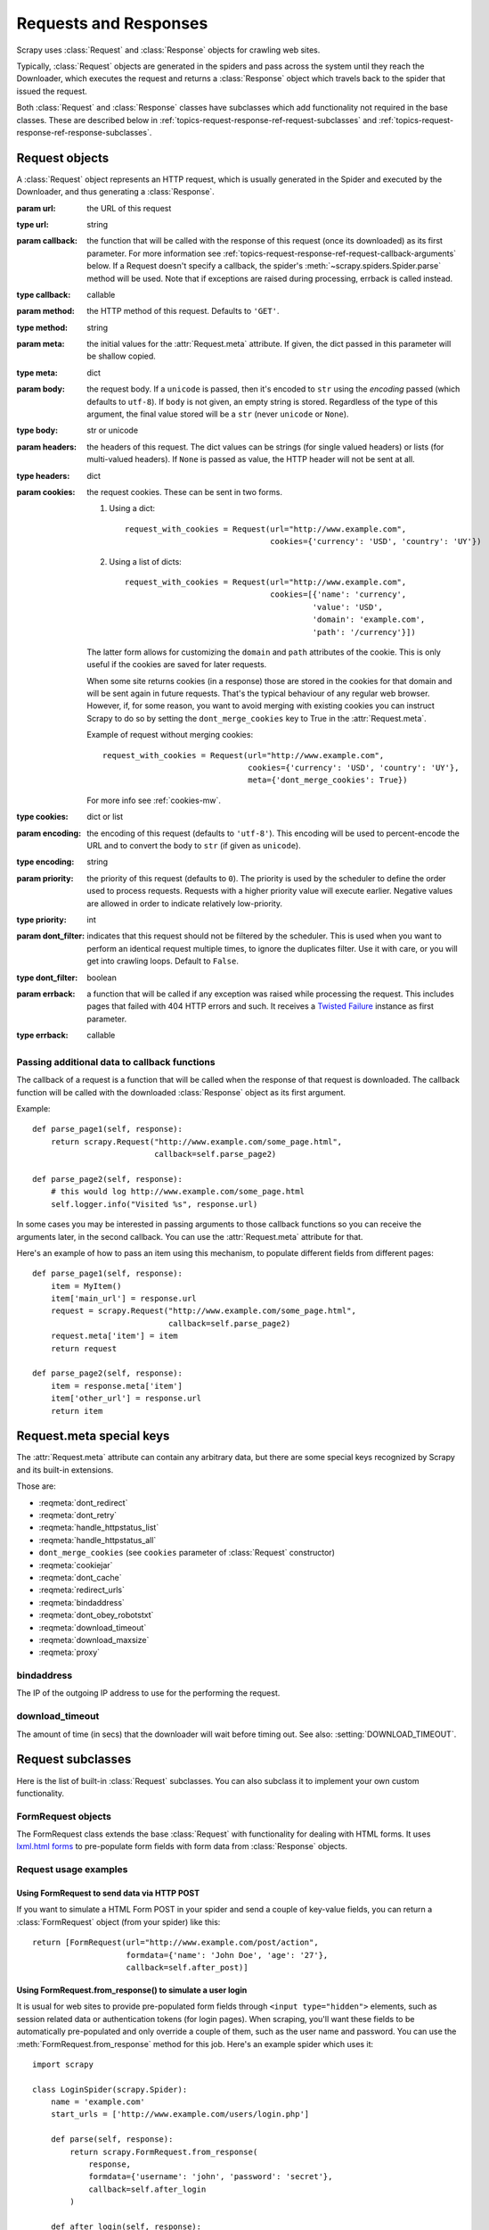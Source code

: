 .. _topics-request-response:

======================
Requests and Responses
======================

.. module:: scrapy.http
   :synopsis: Request and Response classes

Scrapy uses :class:`Request` and :class:`Response` objects for crawling web
sites.

Typically, :class:`Request` objects are generated in the spiders and pass
across the system until they reach the Downloader, which executes the request
and returns a :class:`Response` object which travels back to the spider that
issued the request.

Both :class:`Request` and :class:`Response` classes have subclasses which add
functionality not required in the base classes. These are described
below in :ref:`topics-request-response-ref-request-subclasses` and
:ref:`topics-request-response-ref-response-subclasses`.


Request objects
===============

.. class:: Request(url[, callback, method='GET', headers, body, cookies, meta, encoding='utf-8', priority=0, dont_filter=False, errback])

    A :class:`Request` object represents an HTTP request, which is usually
    generated in the Spider and executed by the Downloader, and thus generating
    a :class:`Response`.

    :param url: the URL of this request
    :type url: string

    :param callback: the function that will be called with the response of this
       request (once its downloaded) as its first parameter. For more information
       see :ref:`topics-request-response-ref-request-callback-arguments` below.
       If a Request doesn't specify a callback, the spider's
       :meth:`~scrapy.spiders.Spider.parse` method will be used.
       Note that if exceptions are raised during processing, errback is called instead.

    :type callback: callable

    :param method: the HTTP method of this request. Defaults to ``'GET'``.
    :type method: string

    :param meta: the initial values for the :attr:`Request.meta` attribute. If
       given, the dict passed in this parameter will be shallow copied.
    :type meta: dict

    :param body: the request body. If a ``unicode`` is passed, then it's encoded to
      ``str`` using the `encoding` passed (which defaults to ``utf-8``). If
      ``body`` is not given, an empty string is stored. Regardless of the
      type of this argument, the final value stored will be a ``str`` (never
      ``unicode`` or ``None``).
    :type body: str or unicode

    :param headers: the headers of this request. The dict values can be strings
       (for single valued headers) or lists (for multi-valued headers). If
       ``None`` is passed as value, the HTTP header will not be sent at all.
    :type headers: dict

    :param cookies: the request cookies. These can be sent in two forms.

        1. Using a dict::

            request_with_cookies = Request(url="http://www.example.com",
                                           cookies={'currency': 'USD', 'country': 'UY'})
        2. Using a list of dicts::

            request_with_cookies = Request(url="http://www.example.com",
                                           cookies=[{'name': 'currency',
                                                    'value': 'USD',
                                                    'domain': 'example.com',
                                                    'path': '/currency'}])

        The latter form allows for customizing the ``domain`` and ``path``
        attributes of the cookie. This is only useful if the cookies are saved
        for later requests.

        When some site returns cookies (in a response) those are stored in the
        cookies for that domain and will be sent again in future requests. That's
        the typical behaviour of any regular web browser. However, if, for some
        reason, you want to avoid merging with existing cookies you can instruct
        Scrapy to do so by setting the ``dont_merge_cookies`` key to True in the
        :attr:`Request.meta`.

        Example of request without merging cookies::

            request_with_cookies = Request(url="http://www.example.com",
                                           cookies={'currency': 'USD', 'country': 'UY'},
                                           meta={'dont_merge_cookies': True})

        For more info see :ref:`cookies-mw`.
    :type cookies: dict or list

    :param encoding: the encoding of this request (defaults to ``'utf-8'``).
       This encoding will be used to percent-encode the URL and to convert the
       body to ``str`` (if given as ``unicode``).
    :type encoding: string

    :param priority: the priority of this request (defaults to ``0``).
       The priority is used by the scheduler to define the order used to process
       requests.  Requests with a higher priority value will execute earlier.
       Negative values are allowed in order to indicate relatively low-priority.
    :type priority: int

    :param dont_filter: indicates that this request should not be filtered by
       the scheduler. This is used when you want to perform an identical
       request multiple times, to ignore the duplicates filter. Use it with
       care, or you will get into crawling loops. Default to ``False``.
    :type dont_filter: boolean

    :param errback: a function that will be called if any exception was
       raised while processing the request. This includes pages that failed
       with 404 HTTP errors and such. It receives a `Twisted Failure`_ instance
       as first parameter.
    :type errback: callable

    .. attribute:: Request.url

        A string containing the URL of this request. Keep in mind that this
        attribute contains the escaped URL, so it can differ from the URL passed in
        the constructor.

        This attribute is read-only. To change the URL of a Request use
        :meth:`replace`.

    .. attribute:: Request.method

        A string representing the HTTP method in the request. This is guaranteed to
        be uppercase. Example: ``"GET"``, ``"POST"``, ``"PUT"``, etc

    .. attribute:: Request.headers

        A dictionary-like object which contains the request headers.

    .. attribute:: Request.body

        A str that contains the request body.

        This attribute is read-only. To change the body of a Request use
        :meth:`replace`.

    .. attribute:: Request.meta

        A dict that contains arbitrary metadata for this request. This dict is
        empty for new Requests, and is usually  populated by different Scrapy
        components (extensions, middlewares, etc). So the data contained in this
        dict depends on the extensions you have enabled.

        See :ref:`topics-request-meta` for a list of special meta keys
        recognized by Scrapy.

        This dict is `shallow copied`_ when the request is cloned using the
        ``copy()`` or ``replace()`` methods, and can also be accessed, in your
        spider, from the ``response.meta`` attribute.

    .. _shallow copied: https://docs.python.org/2/library/copy.html

    .. method:: Request.copy()

       Return a new Request which is a copy of this Request. See also:
       :ref:`topics-request-response-ref-request-callback-arguments`.

    .. method:: Request.replace([url, method, headers, body, cookies, meta, encoding, dont_filter, callback, errback])

       Return a Request object with the same members, except for those members
       given new values by whichever keyword arguments are specified. The
       attribute :attr:`Request.meta` is copied by default (unless a new value
       is given in the ``meta`` argument). See also
       :ref:`topics-request-response-ref-request-callback-arguments`.

.. _topics-request-response-ref-request-callback-arguments:

Passing additional data to callback functions
---------------------------------------------

The callback of a request is a function that will be called when the response
of that request is downloaded. The callback function will be called with the
downloaded :class:`Response` object as its first argument.

Example::

    def parse_page1(self, response):
        return scrapy.Request("http://www.example.com/some_page.html",
                              callback=self.parse_page2)

    def parse_page2(self, response):
        # this would log http://www.example.com/some_page.html
        self.logger.info("Visited %s", response.url)

In some cases you may be interested in passing arguments to those callback
functions so you can receive the arguments later, in the second callback. You
can use the :attr:`Request.meta` attribute for that.

Here's an example of how to pass an item using this mechanism, to populate
different fields from different pages::

    def parse_page1(self, response):
        item = MyItem()
        item['main_url'] = response.url
        request = scrapy.Request("http://www.example.com/some_page.html",
                                 callback=self.parse_page2)
        request.meta['item'] = item
        return request

    def parse_page2(self, response):
        item = response.meta['item']
        item['other_url'] = response.url
        return item

.. _topics-request-meta:

Request.meta special keys
=========================

The :attr:`Request.meta` attribute can contain any arbitrary data, but there
are some special keys recognized by Scrapy and its built-in extensions.

Those are:

* :reqmeta:`dont_redirect`
* :reqmeta:`dont_retry`
* :reqmeta:`handle_httpstatus_list`
* :reqmeta:`handle_httpstatus_all`
* ``dont_merge_cookies`` (see ``cookies`` parameter of :class:`Request` constructor)
* :reqmeta:`cookiejar`
* :reqmeta:`dont_cache`
* :reqmeta:`redirect_urls`
* :reqmeta:`bindaddress`
* :reqmeta:`dont_obey_robotstxt`
* :reqmeta:`download_timeout`
* :reqmeta:`download_maxsize`
* :reqmeta:`proxy`

.. reqmeta:: bindaddress

bindaddress
-----------

The IP of the outgoing IP address to use for the performing the request.

.. reqmeta:: download_timeout

download_timeout
----------------

The amount of time (in secs) that the downloader will wait before timing out.
See also: :setting:`DOWNLOAD_TIMEOUT`.


.. _topics-request-response-ref-request-subclasses:

Request subclasses
==================

Here is the list of built-in :class:`Request` subclasses. You can also subclass
it to implement your own custom functionality.

FormRequest objects
-------------------

The FormRequest class extends the base :class:`Request` with functionality for
dealing with HTML forms. It uses `lxml.html forms`_  to pre-populate form
fields with form data from :class:`Response` objects.

.. _lxml.html forms: http://lxml.de/lxmlhtml.html#forms

.. class:: FormRequest(url, [formdata, ...])

    The :class:`FormRequest` class adds a new argument to the constructor. The
    remaining arguments are the same as for the :class:`Request` class and are
    not documented here.

    :param formdata: is a dictionary (or iterable of (key, value) tuples)
       containing HTML Form data which will be url-encoded and assigned to the
       body of the request.
    :type formdata: dict or iterable of tuples

    The :class:`FormRequest` objects support the following class method in
    addition to the standard :class:`Request` methods:

    .. classmethod:: FormRequest.from_response(response, [formname=None, formnumber=0, formdata=None, formxpath=None, clickdata=None, dont_click=False, ...])

       Returns a new :class:`FormRequest` object with its form field values
       pre-populated with those found in the HTML ``<form>`` element contained
       in the given response. For an example see
       :ref:`topics-request-response-ref-request-userlogin`.

       The policy is to automatically simulate a click, by default, on any form
       control that looks clickable, like a ``<input type="submit">``.  Even
       though this is quite convenient, and often the desired behaviour,
       sometimes it can cause problems which could be hard to debug. For
       example, when working with forms that are filled and/or submitted using
       javascript, the default :meth:`from_response` behaviour may not be the
       most appropriate. To disable this behaviour you can set the
       ``dont_click`` argument to ``True``. Also, if you want to change the
       control clicked (instead of disabling it) you can also use the
       ``clickdata`` argument.

       :param response: the response containing a HTML form which will be used
          to pre-populate the form fields
       :type response: :class:`Response` object

       :param formname: if given, the form with name attribute set to this value will be used.
       :type formname: string

       :param formxpath: if given, the first form that matches the xpath will be used.
       :type formxpath: string

       :param formnumber: the number of form to use, when the response contains
          multiple forms. The first one (and also the default) is ``0``.
       :type formnumber: integer

       :param formdata: fields to override in the form data. If a field was
          already present in the response ``<form>`` element, its value is
          overridden by the one passed in this parameter.
       :type formdata: dict

       :param clickdata: attributes to lookup the control clicked. If it's not
         given, the form data will be submitted simulating a click on the
         first clickable element. In addition to html attributes, the control
         can be identified by its zero-based index relative to other
         submittable inputs inside the form, via the ``nr`` attribute.
       :type clickdata: dict

       :param dont_click: If True, the form data will be submitted without
         clicking in any element.
       :type dont_click: boolean

       The other parameters of this class method are passed directly to the
       :class:`FormRequest` constructor.

       .. versionadded:: 0.10.3
          The ``formname`` parameter.

       .. versionadded:: 0.17
          The ``formxpath`` parameter.

Request usage examples
----------------------

Using FormRequest to send data via HTTP POST
~~~~~~~~~~~~~~~~~~~~~~~~~~~~~~~~~~~~~~~~~~~~

If you want to simulate a HTML Form POST in your spider and send a couple of
key-value fields, you can return a :class:`FormRequest` object (from your
spider) like this::

   return [FormRequest(url="http://www.example.com/post/action",
                       formdata={'name': 'John Doe', 'age': '27'},
                       callback=self.after_post)]

.. _topics-request-response-ref-request-userlogin:

Using FormRequest.from_response() to simulate a user login
~~~~~~~~~~~~~~~~~~~~~~~~~~~~~~~~~~~~~~~~~~~~~~~~~~~~~~~~~~

It is usual for web sites to provide pre-populated form fields through ``<input
type="hidden">`` elements, such as session related data or authentication
tokens (for login pages). When scraping, you'll want these fields to be
automatically pre-populated and only override a couple of them, such as the
user name and password. You can use the :meth:`FormRequest.from_response`
method for this job. Here's an example spider which uses it::


    import scrapy

    class LoginSpider(scrapy.Spider):
        name = 'example.com'
        start_urls = ['http://www.example.com/users/login.php']

        def parse(self, response):
            return scrapy.FormRequest.from_response(
                response,
                formdata={'username': 'john', 'password': 'secret'},
                callback=self.after_login
            )

        def after_login(self, response):
            # check login succeed before going on
            if "authentication failed" in response.body:
                self.logger.error("Login failed")
                return

            # continue scraping with authenticated session...


Response objects
================

.. class:: Response(url, [status=200, headers, body, flags])

    A :class:`Response` object represents an HTTP response, which is usually
    downloaded (by the Downloader) and fed to the Spiders for processing.

    :param url: the URL of this response
    :type url: string

    :param headers: the headers of this response. The dict values can be strings
       (for single valued headers) or lists (for multi-valued headers).
    :type headers: dict

    :param status: the HTTP status of the response. Defaults to ``200``.
    :type status: integer

    :param body: the response body. It must be str, not unicode, unless you're
       using a encoding-aware :ref:`Response subclass
       <topics-request-response-ref-response-subclasses>`, such as
       :class:`TextResponse`.
    :type body: str

    :param meta: the initial values for the :attr:`Response.meta` attribute. If
       given, the dict will be shallow copied.
    :type meta: dict

    :param flags: is a list containing the initial values for the
       :attr:`Response.flags` attribute. If given, the list will be shallow
       copied.
    :type flags: list

    .. attribute:: Response.url

        A string containing the URL of the response.

        This attribute is read-only. To change the URL of a Response use
        :meth:`replace`.

    .. attribute:: Response.status

        An integer representing the HTTP status of the response. Example: ``200``,
        ``404``.

    .. attribute:: Response.headers

        A dictionary-like object which contains the response headers.

    .. attribute:: Response.body

        A str containing the body of this Response. Keep in mind that Response.body
        is always a str. If you want the unicode version use
        :meth:`TextResponse.body_as_unicode` (only available in
        :class:`TextResponse` and subclasses).

        This attribute is read-only. To change the body of a Response use
        :meth:`replace`.

    .. attribute:: Response.request

        The :class:`Request` object that generated this response. This attribute is
        assigned in the Scrapy engine, after the response and the request have passed
        through all :ref:`Downloader Middlewares <topics-downloader-middleware>`.
        In particular, this means that:

        - HTTP redirections will cause the original request (to the URL before
          redirection) to be assigned to the redirected response (with the final
          URL after redirection).

        - Response.request.url doesn't always equal Response.url

        - This attribute is only available in the spider code, and in the
          :ref:`Spider Middlewares <topics-spider-middleware>`, but not in
          Downloader Middlewares (although you have the Request available there by
          other means) and handlers of the :signal:`response_downloaded` signal.

    .. attribute:: Response.meta

        A shortcut to the :attr:`Request.meta` attribute of the
        :attr:`Response.request` object (ie. ``self.request.meta``).

        Unlike the :attr:`Response.request` attribute, the :attr:`Response.meta`
        attribute is propagated along redirects and retries, so you will get
        the original :attr:`Request.meta` sent from your spider.

        .. seealso:: :attr:`Request.meta` attribute

    .. attribute:: Response.flags

        A list that contains flags for this response. Flags are labels used for
        tagging Responses. For example: `'cached'`, `'redirected`', etc. And
        they're shown on the string representation of the Response (`__str__`
        method) which is used by the engine for logging.

    .. method:: Response.copy()

       Returns a new Response which is a copy of this Response.

    .. method:: Response.replace([url, status, headers, body, request, flags, cls])

       Returns a Response object with the same members, except for those members
       given new values by whichever keyword arguments are specified. The
       attribute :attr:`Response.meta` is copied by default.

    .. method:: Response.urljoin(url)

        Constructs an absolute url by combining the Response's :attr:`url` with
        a possible relative url.

        This is a wrapper over `urlparse.urljoin`_, it's merely an alias for
        making this call::

            urlparse.urljoin(response.url, url)

.. _urlparse.urljoin: https://docs.python.org/2/library/urlparse.html#urlparse.urljoin

.. _topics-request-response-ref-response-subclasses:

Response subclasses
===================

Here is the list of available built-in Response subclasses. You can also
subclass the Response class to implement your own functionality.

TextResponse objects
--------------------

.. class:: TextResponse(url, [encoding[, ...]])

    :class:`TextResponse` objects adds encoding capabilities to the base
    :class:`Response` class, which is meant to be used only for binary data,
    such as images, sounds or any media file.

    :class:`TextResponse` objects support a new constructor argument, in
    addition to the base :class:`Response` objects. The remaining functionality
    is the same as for the :class:`Response` class and is not documented here.

    :param encoding: is a string which contains the encoding to use for this
       response. If you create a :class:`TextResponse` object with a unicode
       body, it will be encoded using this encoding (remember the body attribute
       is always a string). If ``encoding`` is ``None`` (default value), the
       encoding will be looked up in the response headers and body instead.
    :type encoding: string

    :class:`TextResponse` objects support the following attributes in addition
    to the standard :class:`Response` ones:

    .. attribute:: TextResponse.encoding

       A string with the encoding of this response. The encoding is resolved by
       trying the following mechanisms, in order:

       1. the encoding passed in the constructor `encoding` argument

       2. the encoding declared in the Content-Type HTTP header. If this
          encoding is not valid (ie. unknown), it is ignored and the next
          resolution mechanism is tried.

       3. the encoding declared in the response body. The TextResponse class
          doesn't provide any special functionality for this. However, the
          :class:`HtmlResponse` and :class:`XmlResponse` classes do.

       4. the encoding inferred by looking at the response body. This is the more
          fragile method but also the last one tried.

    .. attribute:: TextResponse.selector

        A :class:`~scrapy.selector.Selector` instance using the response as
        target. The selector is lazily instantiated on first access.

    :class:`TextResponse` objects support the following methods in addition to
    the standard :class:`Response` ones:

    .. method:: TextResponse.body_as_unicode()

        Returns the body of the response as unicode. This is equivalent to::

            response.body.decode(response.encoding)

        But **not** equivalent to::

            unicode(response.body)

        Since, in the latter case, you would be using the system default encoding
        (typically `ascii`) to convert the body to unicode, instead of the response
        encoding.

    .. method:: TextResponse.xpath(query)

        A shortcut to ``TextResponse.selector.xpath(query)``::

            response.xpath('//p')

    .. method:: TextResponse.css(query)

        A shortcut to ``TextResponse.selector.css(query)``::

            response.css('p')


HtmlResponse objects
--------------------

.. class:: HtmlResponse(url[, ...])

    The :class:`HtmlResponse` class is a subclass of :class:`TextResponse`
    which adds encoding auto-discovering support by looking into the HTML `meta
    http-equiv`_ attribute.  See :attr:`TextResponse.encoding`.

.. _meta http-equiv: http://www.w3schools.com/TAGS/att_meta_http_equiv.asp

XmlResponse objects
-------------------

.. class:: XmlResponse(url[, ...])

    The :class:`XmlResponse` class is a subclass of :class:`TextResponse` which
    adds encoding auto-discovering support by looking into the XML declaration
    line.  See :attr:`TextResponse.encoding`.

.. _Twisted Failure: http://twistedmatrix.com/documents/current/api/twisted.python.failure.Failure.html


FTPListResponse objects
-----------------------

.. class:: FTPListResponse(url, [...])

    :class:`FTPListResponse` adds a list of files in a FTP folder to a
    :class:`Response` class.

    :class:`FTPListResponse` objects support the following attributes in
    addition to the standard :class:`Response` ones:

    .. attribute:: TextResponse.files

       A list of dictionaries, each representing data about a file in a FTP
       folder. Dictionary keys (taken from
       :class:`twisted.protocols.ftp.FTPFileListProtocol`):

       - filetype: e.g. 'd' for directories, or '-' for an ordinary file
       - perms: e.g. 'rw-r--r--'
       - nlinks: e.g. 1
       - owner: e.g. 'root'
       - group: e.g. 'other'
       - size: e.g. 531
       - date: e.g. 'Jan 29 03:26'
       - filename: e.g. 'README'
       - linktarget: e.g. 'some/file'
